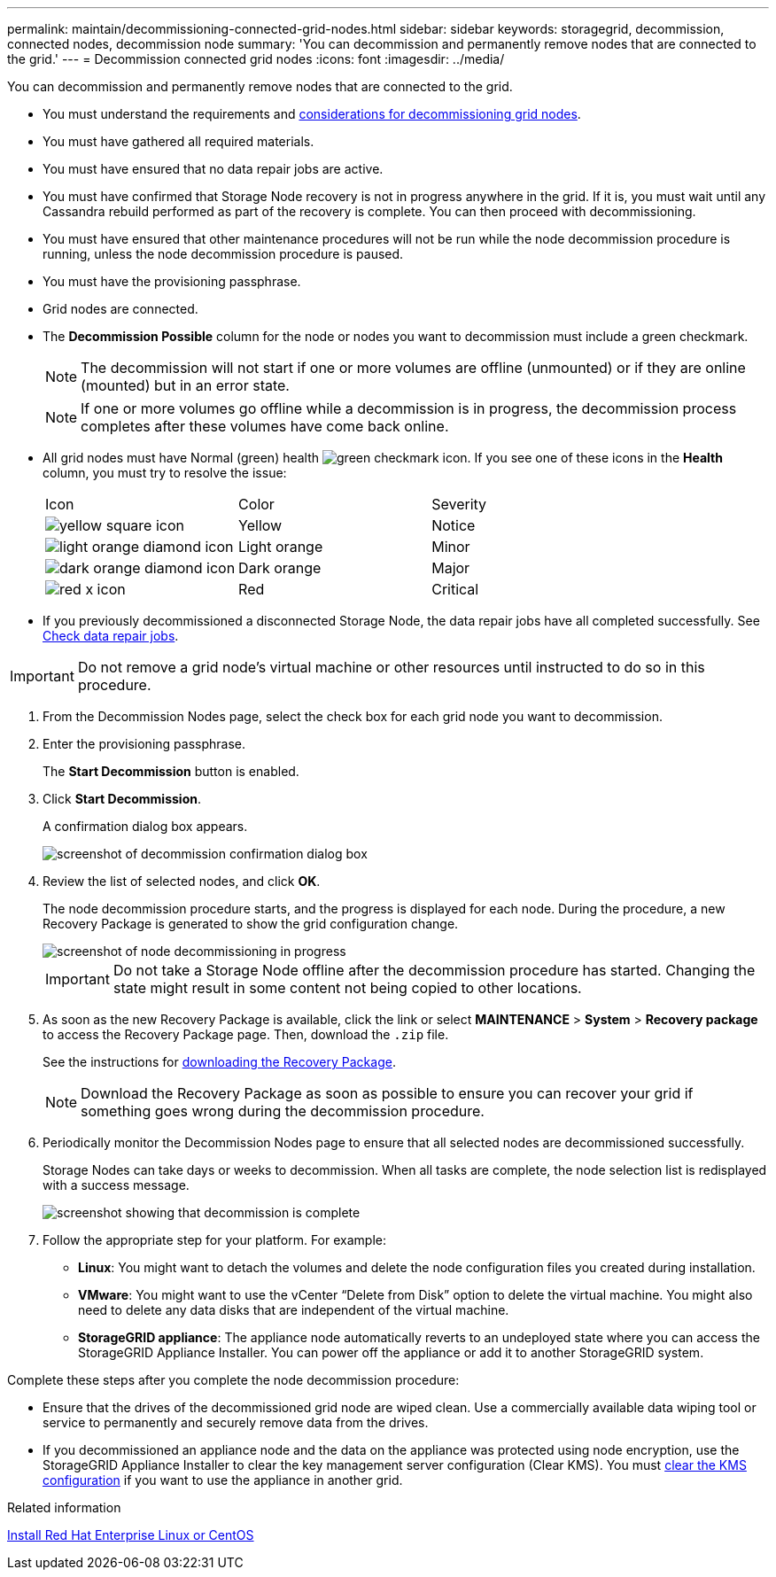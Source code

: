 ---
permalink: maintain/decommissioning-connected-grid-nodes.html
sidebar: sidebar
keywords: storagegrid, decommission, connected nodes, decommission node
summary: 'You can decommission and permanently remove nodes that are connected to the grid.'
---
= Decommission connected grid nodes
:icons: font
:imagesdir: ../media/

[.lead]
You can decommission and permanently remove nodes that are connected to the grid.

* You must understand the requirements and link:considerations-for-decommissioning-grid-nodes.html[considerations for decommissioning grid nodes].
* You must have gathered all required materials.
* You must have ensured that no data repair jobs are active.
* You must have confirmed that Storage Node recovery is not in progress anywhere in the grid. If it is, you must wait until any Cassandra rebuild performed as part of the recovery is complete. You can then proceed with decommissioning.
* You must have ensured that other maintenance procedures will not be run while the node decommission procedure is running, unless the node decommission procedure is paused.
* You must have the provisioning passphrase.
* Grid nodes are connected.
* The *Decommission Possible* column for the node or nodes you want to decommission must include a green checkmark.
+
NOTE: The decommission will not start if one or more volumes are offline (unmounted) or if they are online (mounted) but in an error state.
+
NOTE: If one or more volumes go offline while a decommission is in progress, the decommission process completes after these volumes have come back online.
* All grid nodes must have Normal (green) health image:../media/icon_alert_green_checkmark.png[green checkmark icon]. If you see one of these icons in the *Health* column, you must try to resolve the issue:
+
|===
| Icon| Color| Severity
a|
image:../media/icon_alarm_yellow_notice.gif[yellow square icon]
a|
Yellow
a|
Notice
a|
image:../media/icon_alert_yellow_minor.png[light orange diamond icon]
a|
Light orange
a|
Minor
a|
image:../media/icon_alert_orange_major.png[dark orange diamond icon]
a|
Dark orange
a|
Major
a|
image:../media/icon_alert_red_critical.png[red x icon]
a|
Red
a|
Critical
|===

* If you previously decommissioned a disconnected Storage Node, the data repair jobs have all completed successfully. See link:checking-data-repair-jobs.html[Check data repair jobs].

IMPORTANT: Do not remove a grid node's virtual machine or other resources until instructed to do so in this procedure.

. From the Decommission Nodes page, select the check box for each grid node you want to decommission.
. Enter the provisioning passphrase.
+
The *Start Decommission* button is enabled.

. Click *Start Decommission*.
+
A confirmation dialog box appears.
+
image::../media/decommission_confirmation.gif[screenshot of decommission confirmation dialog box]

. Review the list of selected nodes, and click *OK*.
+
The node decommission procedure starts, and the progress is displayed for each node. During the procedure, a new Recovery Package is generated to show the grid configuration change.
+
image::../media/decommission_nodes_procedure_in_progress.png[screenshot of node decommissioning in progress]
+
IMPORTANT: Do not take a Storage Node offline after the decommission procedure has started. Changing the state might result in some content not being copied to other locations.

. As soon as the new Recovery Package is available, click the link or select *MAINTENANCE* > *System* > *Recovery package* to access the Recovery Package page. Then, download the `.zip` file.
+
See the instructions for link:downloading-recovery-package.html[downloading the Recovery Package].
+
NOTE: Download the Recovery Package as soon as possible to ensure you can recover your grid if something goes wrong during the decommission procedure.

. Periodically monitor the Decommission Nodes page to ensure that all selected nodes are decommissioned successfully.
+
Storage Nodes can take days or weeks to decommission. When all tasks are complete, the node selection list is redisplayed with a success message.
+
image::../media/decommission_nodes_procedure_complete.png[screenshot showing that decommission is complete]

. Follow the appropriate step for your platform. For example:
 ** *Linux*: You might want to detach the volumes and delete the node configuration files you created during installation.
 ** *VMware*: You might want to use the vCenter "`Delete from Disk`" option to delete the virtual machine. You might also need to delete any data disks that are independent of the virtual machine.
 ** *StorageGRID appliance*: The appliance node automatically reverts to an undeployed state where you can access the StorageGRID Appliance Installer. You can power off the appliance or add it to another StorageGRID system.

Complete these steps after you complete the node decommission procedure:

* Ensure that the drives of the decommissioned grid node are wiped clean. Use a commercially available data wiping tool or service to permanently and securely remove data from the drives.
* If you decommissioned an appliance node and the data on the appliance was protected using node encryption, use the StorageGRID Appliance Installer to clear the key management server configuration (Clear KMS). You must link:../commonhardware/monitoring-node-encryption-in-maintenance-mode.html[clear the KMS configuration] if you want to use the appliance in another grid.

.Related information

link:../rhel/index.html[Install Red Hat Enterprise Linux or CentOS]

